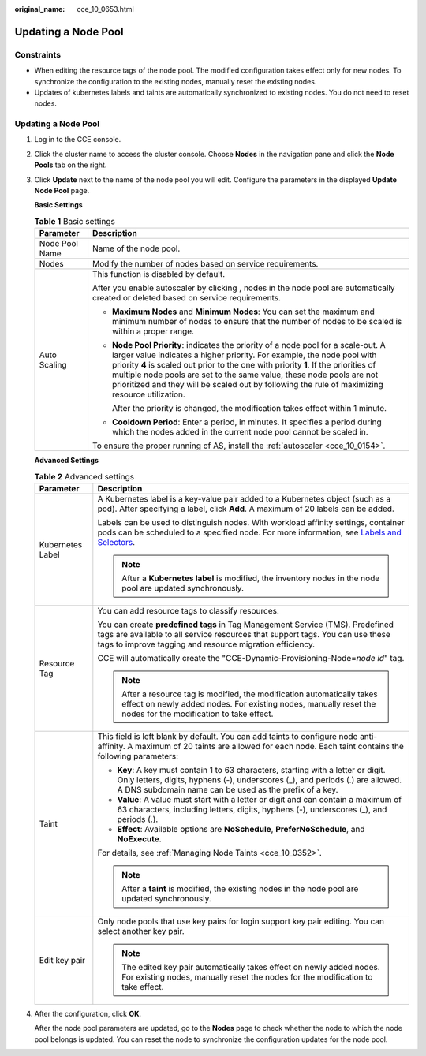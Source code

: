 :original_name: cce_10_0653.html

.. _cce_10_0653:

Updating a Node Pool
====================

Constraints
-----------

-  When editing the resource tags of the node pool. The modified configuration takes effect only for new nodes. To synchronize the configuration to the existing nodes, manually reset the existing nodes.
-  Updates of kubernetes labels and taints are automatically synchronized to existing nodes. You do not need to reset nodes.


Updating a Node Pool
--------------------

#. Log in to the CCE console.

#. Click the cluster name to access the cluster console. Choose **Nodes** in the navigation pane and click the **Node Pools** tab on the right.

#. Click **Update** next to the name of the node pool you will edit. Configure the parameters in the displayed **Update Node Pool** page.

   **Basic Settings**

   .. table:: **Table 1** Basic settings

      +-----------------------------------+---------------------------------------------------------------------------------------------------------------------------------------------------------------------------------------------------------------------------------------------------------------------------------------------------------------------------------------------------------------------------------------------------------------------------------+
      | Parameter                         | Description                                                                                                                                                                                                                                                                                                                                                                                                                     |
      +===================================+=================================================================================================================================================================================================================================================================================================================================================================================================================================+
      | Node Pool Name                    | Name of the node pool.                                                                                                                                                                                                                                                                                                                                                                                                          |
      +-----------------------------------+---------------------------------------------------------------------------------------------------------------------------------------------------------------------------------------------------------------------------------------------------------------------------------------------------------------------------------------------------------------------------------------------------------------------------------+
      | Nodes                             | Modify the number of nodes based on service requirements.                                                                                                                                                                                                                                                                                                                                                                       |
      +-----------------------------------+---------------------------------------------------------------------------------------------------------------------------------------------------------------------------------------------------------------------------------------------------------------------------------------------------------------------------------------------------------------------------------------------------------------------------------+
      | Auto Scaling                      | This function is disabled by default.                                                                                                                                                                                                                                                                                                                                                                                           |
      |                                   |                                                                                                                                                                                                                                                                                                                                                                                                                                 |
      |                                   | After you enable autoscaler by clicking |image1|, nodes in the node pool are automatically created or deleted based on service requirements.                                                                                                                                                                                                                                                                                    |
      |                                   |                                                                                                                                                                                                                                                                                                                                                                                                                                 |
      |                                   | -  **Maximum Nodes** and **Minimum Nodes**: You can set the maximum and minimum number of nodes to ensure that the number of nodes to be scaled is within a proper range.                                                                                                                                                                                                                                                       |
      |                                   |                                                                                                                                                                                                                                                                                                                                                                                                                                 |
      |                                   | -  **Node Pool Priority**: indicates the priority of a node pool for a scale-out. A larger value indicates a higher priority. For example, the node pool with priority **4** is scaled out prior to the one with priority **1**. If the priorities of multiple node pools are set to the same value, these node pools are not prioritized and they will be scaled out by following the rule of maximizing resource utilization. |
      |                                   |                                                                                                                                                                                                                                                                                                                                                                                                                                 |
      |                                   |    After the priority is changed, the modification takes effect within 1 minute.                                                                                                                                                                                                                                                                                                                                                |
      |                                   |                                                                                                                                                                                                                                                                                                                                                                                                                                 |
      |                                   | -  **Cooldown Period**: Enter a period, in minutes. It specifies a period during which the nodes added in the current node pool cannot be scaled in.                                                                                                                                                                                                                                                                            |
      |                                   |                                                                                                                                                                                                                                                                                                                                                                                                                                 |
      |                                   | To ensure the proper running of AS, install the :ref:`autoscaler <cce_10_0154>`.                                                                                                                                                                                                                                                                                                                                                |
      +-----------------------------------+---------------------------------------------------------------------------------------------------------------------------------------------------------------------------------------------------------------------------------------------------------------------------------------------------------------------------------------------------------------------------------------------------------------------------------+

   **Advanced Settings**

   .. table:: **Table 2** Advanced settings

      +-----------------------------------+----------------------------------------------------------------------------------------------------------------------------------------------------------------------------------------------------------------------------------------------------------------+
      | Parameter                         | Description                                                                                                                                                                                                                                                    |
      +===================================+================================================================================================================================================================================================================================================================+
      | Kubernetes Label                  | A Kubernetes label is a key-value pair added to a Kubernetes object (such as a pod). After specifying a label, click **Add**. A maximum of 20 labels can be added.                                                                                             |
      |                                   |                                                                                                                                                                                                                                                                |
      |                                   | Labels can be used to distinguish nodes. With workload affinity settings, container pods can be scheduled to a specified node. For more information, see `Labels and Selectors <https://kubernetes.io/docs/concepts/overview/working-with-objects/labels/>`__. |
      |                                   |                                                                                                                                                                                                                                                                |
      |                                   | .. note::                                                                                                                                                                                                                                                      |
      |                                   |                                                                                                                                                                                                                                                                |
      |                                   |    After a **Kubernetes label** is modified, the inventory nodes in the node pool are updated synchronously.                                                                                                                                                   |
      +-----------------------------------+----------------------------------------------------------------------------------------------------------------------------------------------------------------------------------------------------------------------------------------------------------------+
      | Resource Tag                      | You can add resource tags to classify resources.                                                                                                                                                                                                               |
      |                                   |                                                                                                                                                                                                                                                                |
      |                                   | You can create **predefined tags** in Tag Management Service (TMS). Predefined tags are available to all service resources that support tags. You can use these tags to improve tagging and resource migration efficiency.                                     |
      |                                   |                                                                                                                                                                                                                                                                |
      |                                   | CCE will automatically create the "CCE-Dynamic-Provisioning-Node=\ *node id*" tag.                                                                                                                                                                             |
      |                                   |                                                                                                                                                                                                                                                                |
      |                                   | .. note::                                                                                                                                                                                                                                                      |
      |                                   |                                                                                                                                                                                                                                                                |
      |                                   |    After a resource tag is modified, the modification automatically takes effect on newly added nodes. For existing nodes, manually reset the nodes for the modification to take effect.                                                                       |
      +-----------------------------------+----------------------------------------------------------------------------------------------------------------------------------------------------------------------------------------------------------------------------------------------------------------+
      | Taint                             | This field is left blank by default. You can add taints to configure node anti-affinity. A maximum of 20 taints are allowed for each node. Each taint contains the following parameters:                                                                       |
      |                                   |                                                                                                                                                                                                                                                                |
      |                                   | -  **Key**: A key must contain 1 to 63 characters, starting with a letter or digit. Only letters, digits, hyphens (-), underscores (_), and periods (.) are allowed. A DNS subdomain name can be used as the prefix of a key.                                  |
      |                                   | -  **Value**: A value must start with a letter or digit and can contain a maximum of 63 characters, including letters, digits, hyphens (-), underscores (_), and periods (.).                                                                                  |
      |                                   | -  **Effect**: Available options are **NoSchedule**, **PreferNoSchedule**, and **NoExecute**.                                                                                                                                                                  |
      |                                   |                                                                                                                                                                                                                                                                |
      |                                   | For details, see :ref:`Managing Node Taints <cce_10_0352>`.                                                                                                                                                                                                    |
      |                                   |                                                                                                                                                                                                                                                                |
      |                                   | .. note::                                                                                                                                                                                                                                                      |
      |                                   |                                                                                                                                                                                                                                                                |
      |                                   |    After a **taint** is modified, the existing nodes in the node pool are updated synchronously.                                                                                                                                                               |
      +-----------------------------------+----------------------------------------------------------------------------------------------------------------------------------------------------------------------------------------------------------------------------------------------------------------+
      | Edit key pair                     | Only node pools that use key pairs for login support key pair editing. You can select another key pair.                                                                                                                                                        |
      |                                   |                                                                                                                                                                                                                                                                |
      |                                   | .. note::                                                                                                                                                                                                                                                      |
      |                                   |                                                                                                                                                                                                                                                                |
      |                                   |    The edited key pair automatically takes effect on newly added nodes. For existing nodes, manually reset the nodes for the modification to take effect.                                                                                                      |
      +-----------------------------------+----------------------------------------------------------------------------------------------------------------------------------------------------------------------------------------------------------------------------------------------------------------+

#. After the configuration, click **OK**.

   After the node pool parameters are updated, go to the **Nodes** page to check whether the node to which the node pool belongs is updated. You can reset the node to synchronize the configuration updates for the node pool.

.. |image1| image:: /_static/images/en-us_image_0000001654936892.png
